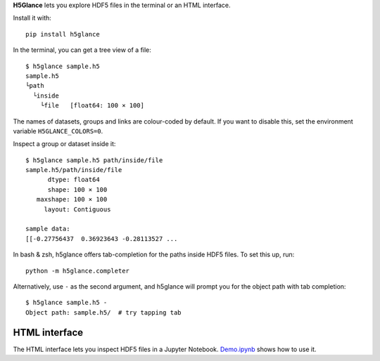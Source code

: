 **H5Glance** lets you explore HDF5 files in the terminal or an HTML interface.

.. image:: https://travis-ci.org/European-XFEL/h5glance.svg?branch=master
    :target: https://travis-ci.org/European-XFEL/h5glance

Install it with::

    pip install h5glance

In the terminal, you can get a tree view of a file::

    $ h5glance sample.h5
    sample.h5
    └path
      └inside
        └file	[float64: 100 × 100]

The names of datasets, groups and links are colour-coded by default.
If you want to disable this, set the environment variable ``H5GLANCE_COLORS=0``.

Inspect a group or dataset inside it::

    $ h5glance sample.h5 path/inside/file
    sample.h5/path/inside/file
          dtype: float64
          shape: 100 × 100
       maxshape: 100 × 100
         layout: Contiguous

    sample data:
    [[-0.27756437  0.36923643 -0.28113527 ...

In bash & zsh, h5glance offers tab-completion for the paths inside HDF5 files.
To set this up, run::

    python -m h5glance.completer

Alternatively, use ``-`` as the second argument, and h5glance will prompt you
for the object path with tab completion::

    $ h5glance sample.h5 -
    Object path: sample.h5/  # try tapping tab

HTML interface
--------------

The HTML interface lets you inspect HDF5 files in a Jupyter Notebook.
`Demo.ipynb <https://nbviewer.jupyter.org/github/European-XFEL/h5glance/blob/master/Demo.ipynb>`_
shows how to use it.


